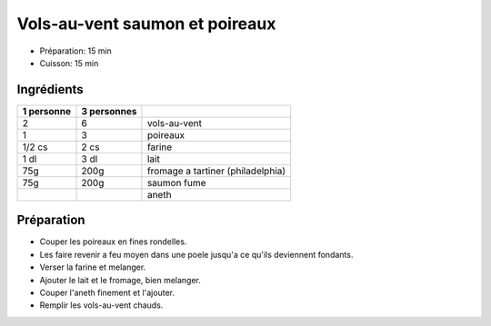 .. index:: Vols-au-vent saumon et poireaux
.. index:: Cuisine de base; Vols-au-vent saumon et poireaux
.. index:: Saisons: Hiver; Vols-au-vent saumon et poireaux

.. index:: Poireau; Vols-au-vent saumon et poireaux
.. index:: Fromage: frais; Vols-au-vent saumon et poireaux
.. index:: Fromage: Philadelphia; Vols-au-vent saumon et poireaux
.. index:: Saumon; Vols-au-vent saumon et poireaux

.. _cuisine_vols_au_vent_saumon_et_poireaux:

Vols-au-vent saumon et poireaux
###############################

* Préparation: 15 min
* Cuisson: 15 min


Ingrédients
===========

+------------+-------------+---------------------------------------------------+
| 1 personne | 3 personnes |                                                   |
+============+=============+===================================================+
|          2 |           6 | vols-au-vent                                      |
+------------+-------------+---------------------------------------------------+
|          1 |           3 | poireaux                                          |
+------------+-------------+---------------------------------------------------+
|     1/2 cs |        2 cs | farine                                            |
+------------+-------------+---------------------------------------------------+
|       1 dl |        3 dl | lait                                              |
+------------+-------------+---------------------------------------------------+
|        75g |        200g | fromage a tartiner (philadelphia)                 |
+------------+-------------+---------------------------------------------------+
|        75g |        200g | saumon fume                                       |
+------------+-------------+---------------------------------------------------+
|            |             | aneth                                             |
+------------+-------------+---------------------------------------------------+


Préparation
===========

* Couper les poireaux en fines rondelles.
* Les faire revenir a feu moyen dans une poele jusqu'a ce qu'ils deviennent
  fondants.
* Verser la farine et melanger.
* Ajouter le lait et le fromage, bien melanger.
* Couper l'aneth finement et l'ajouter.
* Remplir les vols-au-vent chauds.

